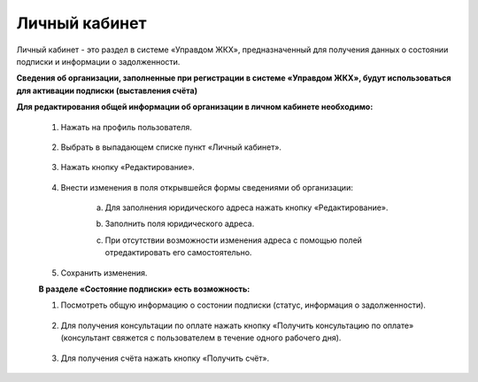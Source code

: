 Личный кабинет 
--------------
Личный кабинет - это  раздел в системе «Управдом ЖКХ», предназначенный для получения данных о состоянии подписки и информации о задолженности.

**Сведения об организации, заполненные при регистрации в системе «Управдом ЖКХ», будут использоваться для активации подписки (выставления счёта)** 

**Для редактирования общей информации об организации в личном кабинете необходимо:**

 1. Нажать на профиль пользователя.
 
	.. image:: ../_images/01-beginning-of-work/12.png
 
 2. Выбрать в выпадающем списке пункт «Личный кабинет».
 
	.. image:: ../_images/01-beginning-of-work/50.png
  
 3. Нажать кнопку «Редактирование».
 
 
	.. image:: ../_images/01-beginning-of-work/52.png
	
 
 4. Внести изменения в поля открывшейся формы сведениями об организации:
 
	a. Для заполнения юридического адреса нажать кнопку «Редактирование».
	
	.. image:: ../_images/01-beginning-of-work/58.png
	
	b. Заполнить поля юридического адреса.
	
	.. image:: ../_images/01-beginning-of-work/59.png
	
	c. При отсутствии возможности изменения адреса с помощью полей отредактировать его самостоятельно.

	.. image:: ../_images/01-beginning-of-work/60.png	
	
 
 5. Сохранить изменения.
 
 **В разделе «Состояние подписки» есть возможность:**

 1. Посмотреть общую информацию о состонии подписки (статус, информация о задолженности).
 
	.. image:: ../_images/01-beginning-of-work/54.png
 
 2. Для получения консультации по оплате нажать кнопку «Получить консультацию по оплате» (консультант свяжется с пользователем в течение одного рабочего дня).
 
	.. image:: ../_images/01-beginning-of-work/61.png
 
 3. Для получения счёта нажать кнопку «Получить счёт».
  
  .. image:: ../_images/01-beginning-of-work/62.png